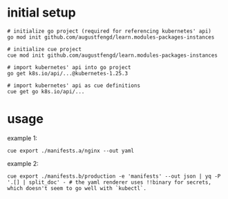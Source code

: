 * initial setup

#+begin_src shell
  # initialize go project (required for referencing kubernetes' api)
  go mod init github.com/augustfengd/learn.modules-packages-instances
#+end_src

#+begin_src shell
  # initialize cue project
  cue mod init github.com/augustfengd/learn.modules-packages-instances
#+end_src

#+begin_src shell
  # import kubernetes' api into go project
  go get k8s.io/api/...@kubernetes-1.25.3
#+end_src

#+begin_src shell
  # import kubernetes' api as cue definitions
  cue get go k8s.io/api/...
#+end_src

* usage

example 1:

#+begin_src shell
  cue export ./manifests.a/nginx --out yaml
#+end_src

example 2:

#+begin_src shell
  cue export ./manifests.b/production -e 'manifests' --out json | yq -P '.[] | split_doc' - # the yaml renderer uses !!binary for secrets, which doesn't seem to go well with `kubectl`.
#+end_src
